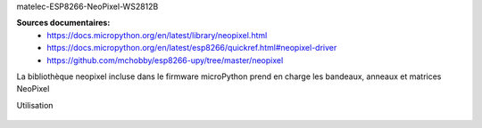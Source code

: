matelec-ESP8266-NeoPixel-WS2812B


**Sources documentaires:**
 * https://docs.micropython.org/en/latest/library/neopixel.html
 * https://docs.micropython.org/en/latest/esp8266/quickref.html#neopixel-driver
 * https://github.com/mchobby/esp8266-upy/tree/master/neopixel

La bibliothèque neopixel incluse dans le firmware microPython prend en charge les bandeaux, anneaux et matrices NeoPixel

Utilisation

   .. literalinclude:: ../code/exemple_neopixel_01.py
